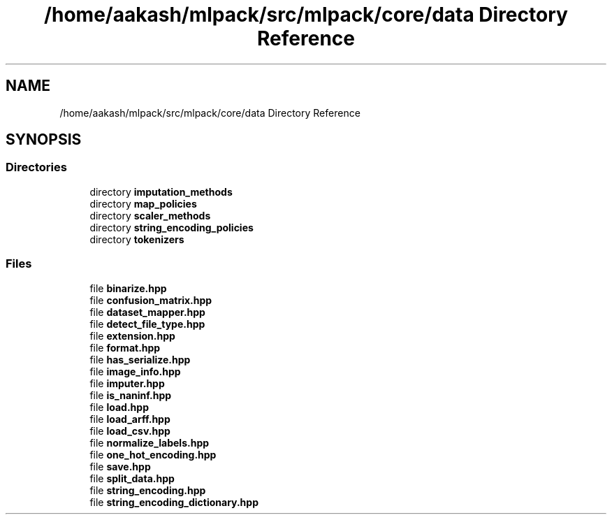 .TH "/home/aakash/mlpack/src/mlpack/core/data Directory Reference" 3 "Sun Aug 22 2021" "Version 3.4.2" "mlpack" \" -*- nroff -*-
.ad l
.nh
.SH NAME
/home/aakash/mlpack/src/mlpack/core/data Directory Reference
.SH SYNOPSIS
.br
.PP
.SS "Directories"

.in +1c
.ti -1c
.RI "directory \fBimputation_methods\fP"
.br
.ti -1c
.RI "directory \fBmap_policies\fP"
.br
.ti -1c
.RI "directory \fBscaler_methods\fP"
.br
.ti -1c
.RI "directory \fBstring_encoding_policies\fP"
.br
.ti -1c
.RI "directory \fBtokenizers\fP"
.br
.in -1c
.SS "Files"

.in +1c
.ti -1c
.RI "file \fBbinarize\&.hpp\fP"
.br
.ti -1c
.RI "file \fBconfusion_matrix\&.hpp\fP"
.br
.ti -1c
.RI "file \fBdataset_mapper\&.hpp\fP"
.br
.ti -1c
.RI "file \fBdetect_file_type\&.hpp\fP"
.br
.ti -1c
.RI "file \fBextension\&.hpp\fP"
.br
.ti -1c
.RI "file \fBformat\&.hpp\fP"
.br
.ti -1c
.RI "file \fBhas_serialize\&.hpp\fP"
.br
.ti -1c
.RI "file \fBimage_info\&.hpp\fP"
.br
.ti -1c
.RI "file \fBimputer\&.hpp\fP"
.br
.ti -1c
.RI "file \fBis_naninf\&.hpp\fP"
.br
.ti -1c
.RI "file \fBload\&.hpp\fP"
.br
.ti -1c
.RI "file \fBload_arff\&.hpp\fP"
.br
.ti -1c
.RI "file \fBload_csv\&.hpp\fP"
.br
.ti -1c
.RI "file \fBnormalize_labels\&.hpp\fP"
.br
.ti -1c
.RI "file \fBone_hot_encoding\&.hpp\fP"
.br
.ti -1c
.RI "file \fBsave\&.hpp\fP"
.br
.ti -1c
.RI "file \fBsplit_data\&.hpp\fP"
.br
.ti -1c
.RI "file \fBstring_encoding\&.hpp\fP"
.br
.ti -1c
.RI "file \fBstring_encoding_dictionary\&.hpp\fP"
.br
.in -1c
